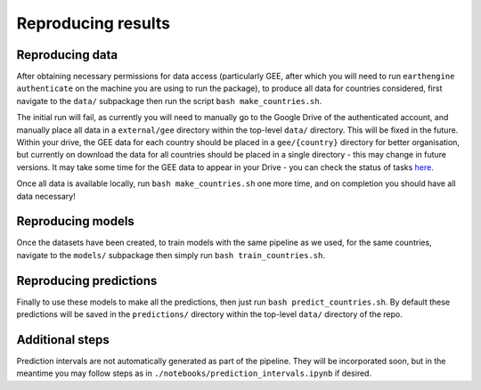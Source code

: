 Reproducing results
===================

.. _reproducing data:

Reproducing data
----------------

After obtaining necessary permissions for data access (particularly GEE, after which you will need to run ``earthengine authenticate``
on the machine you are using to run the package), to produce all data for countries considered, first navigate to the ``data/``
subpackage then run the script ``bash make_countries.sh``.

The initial run will fail, as currently you will need to manually go to the Google Drive of the authenticated account, and
manually place all data in a ``external/gee`` directory within the top-level ``data/`` directory. This will be fixed in the future.
Within your drive, the GEE data for each country should be placed in a ``gee/{country}`` directory for better organisation, but currently
on download the data for all countries should be placed in a single directory - this may change in future versions.
It may take some time for the GEE data to appear in your Drive - you can check the status of
tasks `here <https://code.earthengine.google.com/tasks>`_.

Once all data is available locally, run ``bash make_countries.sh`` one more time, and on completion you should have all data necessary!


.. _reproducing models:

Reproducing models
------------------

Once the datasets have been created, to train models with the same pipeline as we used, for the same countries,
navigate to the ``models/`` subpackage then simply run ``bash train_countries.sh``.




.. _reproducing predictions:

Reproducing predictions
-----------------------

Finally to use these models to make all the predictions, then just run ``bash predict_countries.sh``. By default these predictions
will be saved in the ``predictions/`` directory within the top-level ``data/`` directory of the repo.


Additional steps
-----------------

Prediction intervals are not automatically generated as part of the pipeline. They will be incorporated soon, but in the meantime you
may follow steps as in ``./notebooks/prediction_intervals.ipynb`` if desired.
